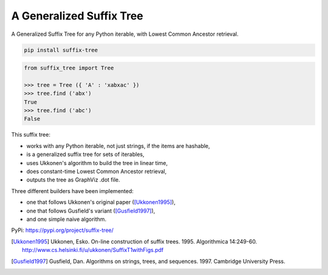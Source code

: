 ===========================
 A Generalized Suffix Tree
===========================

A Generalized Suffix Tree for any Python iterable, with Lowest Common Ancestor
retrieval.

.. code-block:: shell

   pip install suffix-tree

.. code-block:: python

   from suffix_tree import Tree

   >>> tree = Tree ({ 'A' : 'xabxac' })
   >>> tree.find ('abx')
   True
   >>> tree.find ('abc')
   False


This suffix tree:

- works with any Python iterable, not just strings, if the items are hashable,
- is a generalized suffix tree for sets of iterables,
- uses Ukkonen's algorithm to build the tree in linear time,
- does constant-time Lowest Common Ancestor retrieval,
- outputs the tree as GraphViz .dot file.

Three different builders have been implemented:

- one that follows Ukkonen's original paper ([Ukkonen1995]_),
- one that follows Gusfield's variant ([Gusfield1997]_),
- and one simple naive algorithm.


PyPi: https://pypi.org/project/suffix-tree/

.. [Ukkonen1995] Ukkonen, Esko.  On-line construction of suffix trees.  1995.
                 Algorithmica 14:249-60.  http://www.cs.helsinki.fi/u/ukkonen/SuffixT1withFigs.pdf

.. [Gusfield1997] Gusfield, Dan.  Algorithms on strings, trees, and sequences.
                  1997.  Cambridge University Press.
